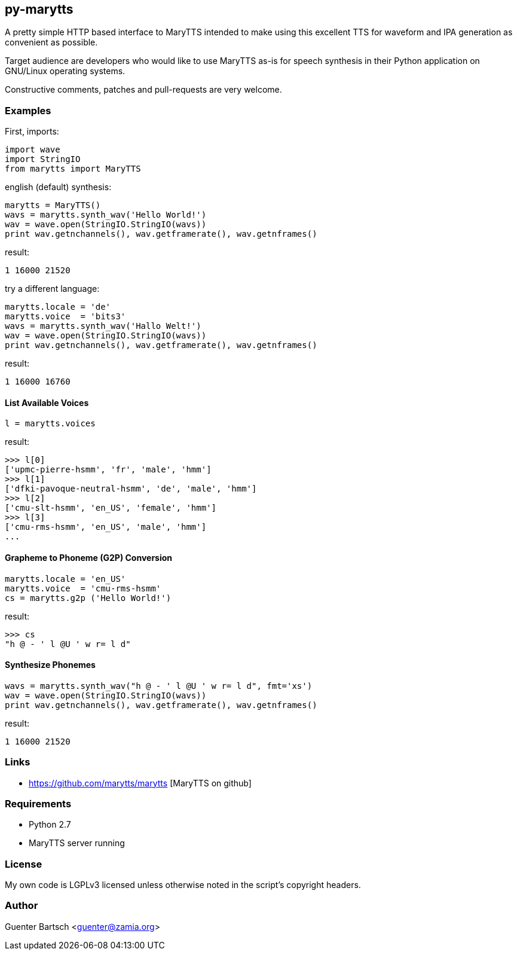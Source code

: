 py-marytts
----------

A pretty simple HTTP based interface to MaryTTS intended to make using this excellent TTS
for waveform and IPA generation as convenient as possible. 

Target audience are developers who would like to use MaryTTS as-is for speech
synthesis in their Python application on GNU/Linux operating systems.

Constructive comments, patches and pull-requests are very welcome.

Examples
~~~~~~~~

First, imports:
[source,python]
----
import wave
import StringIO
from marytts import MaryTTS
----

english (default) synthesis:

[source,python]
----
marytts = MaryTTS()
wavs = marytts.synth_wav('Hello World!')
wav = wave.open(StringIO.StringIO(wavs))
print wav.getnchannels(), wav.getframerate(), wav.getnframes()
----
result:
----
1 16000 21520
----

try a different language:
[source,python]
----
marytts.locale = 'de'
marytts.voice  = 'bits3'
wavs = marytts.synth_wav('Hallo Welt!')
wav = wave.open(StringIO.StringIO(wavs))
print wav.getnchannels(), wav.getframerate(), wav.getnframes()
----
result:
----
1 16000 16760
----


List Available Voices
^^^^^^^^^^^^^^^^^^^^^
[source,python]
----
l = marytts.voices
----
result:
----
>>> l[0]
['upmc-pierre-hsmm', 'fr', 'male', 'hmm']
>>> l[1]
['dfki-pavoque-neutral-hsmm', 'de', 'male', 'hmm']
>>> l[2]
['cmu-slt-hsmm', 'en_US', 'female', 'hmm']
>>> l[3]
['cmu-rms-hsmm', 'en_US', 'male', 'hmm']
...
----

Grapheme to Phoneme (G2P) Conversion
^^^^^^^^^^^^^^^^^^^^^^^^^^^^^^^^^^^^
[source,python]
----
marytts.locale = 'en_US'
marytts.voice  = 'cmu-rms-hsmm'
cs = marytts.g2p ('Hello World!')
----
result:
----
>>> cs
"h @ - ' l @U ' w r= l d"
----

Synthesize Phonemes
^^^^^^^^^^^^^^^^^^^
[source,python]
----
wavs = marytts.synth_wav("h @ - ' l @U ' w r= l d", fmt='xs')
wav = wave.open(StringIO.StringIO(wavs))
print wav.getnchannels(), wav.getframerate(), wav.getnframes()
----
result:
----
1 16000 21520
----

Links
~~~~~

* https://github.com/marytts/marytts [MaryTTS on github]

Requirements
~~~~~~~~~~~~

* Python 2.7
* MaryTTS server running

License
~~~~~~~

My own code is LGPLv3 licensed unless otherwise noted in the script's copyright
headers.

Author
~~~~~~

Guenter Bartsch <guenter@zamia.org>

